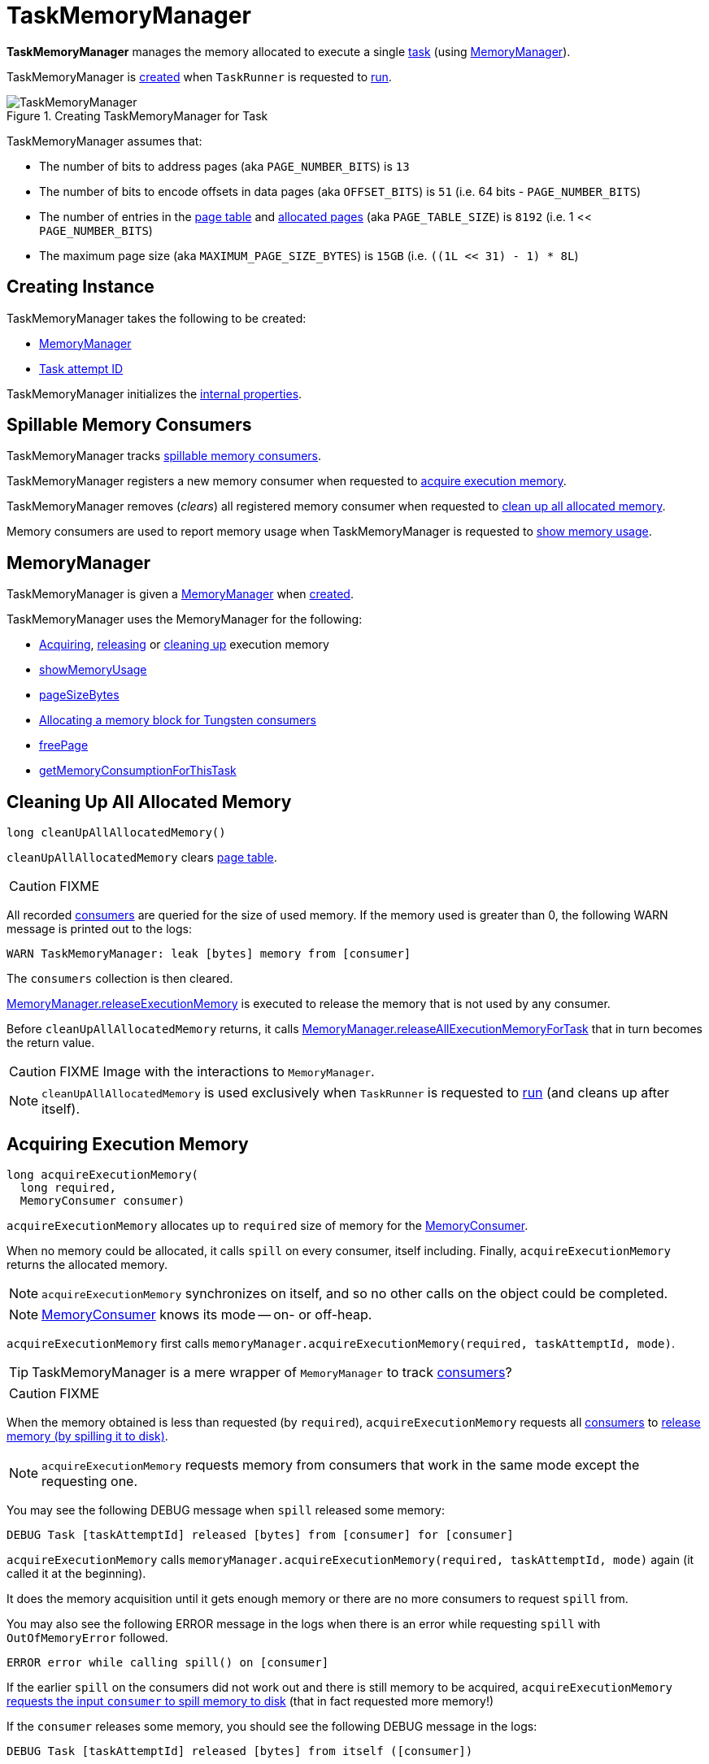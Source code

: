 = [[TaskMemoryManager]] TaskMemoryManager

*TaskMemoryManager* manages the memory allocated to execute a single <<taskAttemptId, task>> (using <<memoryManager, MemoryManager>>).

TaskMemoryManager is <<creating-instance, created>> when `TaskRunner` is requested to xref:core:TaskRunner.adoc#run[run].

.Creating TaskMemoryManager for Task
image::TaskMemoryManager.png[align="center"]

TaskMemoryManager assumes that:

* The number of bits to address pages (aka `PAGE_NUMBER_BITS`) is `13`
* The number of bits to encode offsets in data pages (aka `OFFSET_BITS`) is `51` (i.e. 64 bits - `PAGE_NUMBER_BITS`)
* The number of entries in the <<pageTable, page table>> and <<allocatedPages, allocated pages>> (aka `PAGE_TABLE_SIZE`) is `8192` (i.e. 1 << `PAGE_NUMBER_BITS`)
* The maximum page size (aka `MAXIMUM_PAGE_SIZE_BYTES`) is `15GB` (i.e. `((1L << 31) - 1) * 8L`)

== [[creating-instance]] Creating Instance

TaskMemoryManager takes the following to be created:

* <<memoryManager, MemoryManager>>
* [[taskAttemptId]] xref:core:TaskRunner.adoc#taskId[Task attempt ID]

TaskMemoryManager initializes the <<internal-properties, internal properties>>.

== [[consumers]] Spillable Memory Consumers

TaskMemoryManager tracks xref:memory:MemoryConsumer.adoc[spillable memory consumers].

TaskMemoryManager registers a new memory consumer when requested to <<acquireExecutionMemory, acquire execution memory>>.

TaskMemoryManager removes (_clears_) all registered memory consumer when requested to <<cleanUpAllAllocatedMemory, clean up all allocated memory>>.

Memory consumers are used to report memory usage when TaskMemoryManager is requested to <<showMemoryUsage, show memory usage>>.

== [[memoryManager]] MemoryManager

TaskMemoryManager is given a xref:memory:MemoryManager.adoc[MemoryManager] when <<creating-instance, created>>.

TaskMemoryManager uses the MemoryManager for the following:

* <<acquireExecutionMemory, Acquiring>>, <<releaseExecutionMemory, releasing>> or <<cleanUpAllAllocatedMemory, cleaning up>> execution memory

* <<showMemoryUsage, showMemoryUsage>>

* <<pageSizeBytes, pageSizeBytes>>

* <<allocatePage, Allocating a memory block for Tungsten consumers>>

* <<freePage, freePage>>

* <<getMemoryConsumptionForThisTask, getMemoryConsumptionForThisTask>>

== [[cleanUpAllAllocatedMemory]] Cleaning Up All Allocated Memory

[source, java]
----
long cleanUpAllAllocatedMemory()
----

`cleanUpAllAllocatedMemory` clears <<pageTable, page table>>.

CAUTION: FIXME

All recorded <<consumers, consumers>> are queried for the size of used memory. If the memory used is greater than 0, the following WARN message is printed out to the logs:

```
WARN TaskMemoryManager: leak [bytes] memory from [consumer]
```

The `consumers` collection is then cleared.

link:MemoryManager.adoc#releaseExecutionMemory[MemoryManager.releaseExecutionMemory] is executed to release the memory that is not used by any consumer.

Before `cleanUpAllAllocatedMemory` returns, it calls link:MemoryManager.adoc#releaseAllExecutionMemoryForTask[MemoryManager.releaseAllExecutionMemoryForTask] that in turn becomes the return value.

CAUTION: FIXME Image with the interactions to `MemoryManager`.

NOTE: `cleanUpAllAllocatedMemory` is used exclusively when `TaskRunner` is requested to xref:core:TaskRunner.adoc#run[run] (and cleans up after itself).

== [[acquireExecutionMemory]] Acquiring Execution Memory

[source, java]
----
long acquireExecutionMemory(
  long required,
  MemoryConsumer consumer)
----

`acquireExecutionMemory` allocates up to `required` size of memory for the xref:memory:MemoryConsumer.adoc[MemoryConsumer].

When no memory could be allocated, it calls `spill` on every consumer, itself including. Finally, `acquireExecutionMemory` returns the allocated memory.

NOTE: `acquireExecutionMemory` synchronizes on itself, and so no other calls on the object could be completed.

NOTE: xref:memory:MemoryConsumer.adoc[MemoryConsumer] knows its mode -- on- or off-heap.

`acquireExecutionMemory` first calls `memoryManager.acquireExecutionMemory(required, taskAttemptId, mode)`.

TIP: TaskMemoryManager is a mere wrapper of `MemoryManager` to track <<consumers, consumers>>?

CAUTION: FIXME

When the memory obtained is less than requested (by `required`), `acquireExecutionMemory` requests all <<consumers, consumers>> to link:MemoryConsumer.adoc#spill[release memory (by spilling it to disk)].

NOTE: `acquireExecutionMemory` requests memory from consumers that work in the same mode except the requesting one.

You may see the following DEBUG message when `spill` released some memory:

```
DEBUG Task [taskAttemptId] released [bytes] from [consumer] for [consumer]
```

`acquireExecutionMemory` calls `memoryManager.acquireExecutionMemory(required, taskAttemptId, mode)` again (it called it at the beginning).

It does the memory acquisition until it gets enough memory or there are no more consumers to request `spill` from.

You may also see the following ERROR message in the logs when there is an error while requesting `spill` with `OutOfMemoryError` followed.

```
ERROR error while calling spill() on [consumer]
```

If the earlier `spill` on the consumers did not work out and there is still memory to be acquired, `acquireExecutionMemory` link:MemoryConsumer.adoc#spill[requests the input `consumer` to spill memory to disk] (that in fact requested more memory!)

If the `consumer` releases some memory, you should see the following DEBUG message in the logs:

```
DEBUG Task [taskAttemptId] released [bytes] from itself ([consumer])
```

`acquireExecutionMemory` calls `memoryManager.acquireExecutionMemory(required, taskAttemptId, mode)` once more.

NOTE: `memoryManager.acquireExecutionMemory(required, taskAttemptId, mode)` could have been called "three" times, i.e. at the very beginning, for each consumer, and on itself.

It records the `consumer` in <<consumers, consumers>> registry.

You should see the following DEBUG message in the logs:

```
DEBUG Task [taskAttemptId] acquired [bytes] for [consumer]
```

acquireExecutionMemory is used when:

* MemoryConsumer is requested to xref:memory:MemoryConsumer.adoc#acquireMemory[acquire execution memory]

* TaskMemoryManager is requested to <<allocatePage, allocate a page>>

== [[allocatePage]] Allocating Memory Block for Tungsten Consumers

[source, java]
----
MemoryBlock allocatePage(
  long size,
  MemoryConsumer consumer)
----

NOTE: It only handles *Tungsten Consumers*, i.e. link:MemoryConsumer.adoc[MemoryConsumers] in `tungstenMemoryMode` mode.

`allocatePage` allocates a block of memory (aka _page_) smaller than `MAXIMUM_PAGE_SIZE_BYTES` maximum size.

It checks `size` against the internal `MAXIMUM_PAGE_SIZE_BYTES` maximum size. If it is greater than the maximum size, the following `IllegalArgumentException` is thrown:

```
Cannot allocate a page with more than [MAXIMUM_PAGE_SIZE_BYTES] bytes
```

It then <<acquireExecutionMemory, acquires execution memory>> (for the input `size` and `consumer`).

It finishes by returning `null` when no execution memory could be acquired.

With the execution memory acquired, it finds the smallest unallocated page index and records the page number (using <<allocatedPages, allocatedPages>> registry).

If the index is `PAGE_TABLE_SIZE` or higher, <<releaseExecutionMemory, releaseExecutionMemory(acquired, consumer)>> is called and then the following `IllegalStateException` is thrown:

```
Have already allocated a maximum of [PAGE_TABLE_SIZE] pages
```

It then attempts to allocate a `MemoryBlock` from `Tungsten MemoryAllocator` (calling `memoryManager.tungstenMemoryAllocator().allocate(acquired)`).

CAUTION: FIXME What is `MemoryAllocator`?

When successful, `MemoryBlock` gets assigned `pageNumber` and it gets added to the internal <<pageTable, pageTable>> registry.

You should see the following TRACE message in the logs:

```
TRACE Allocate page number [pageNumber] ([acquired] bytes)
```

The `page` is returned.

If a `OutOfMemoryError` is thrown when allocating a `MemoryBlock` page, the following WARN message is printed out to the logs:

```
WARN Failed to allocate a page ([acquired] bytes), try again.
```

And `acquiredButNotUsed` gets `acquired` memory space with the `pageNumber` cleared in <<allocatedPages, allocatedPages>> (i.e. the index for `pageNumber` gets `false`).

CAUTION: FIXME Why is the code tracking `acquiredButNotUsed`?

Another <<allocatePage, allocatePage>> attempt is recursively tried.

CAUTION: FIXME Why is there a hope for being able to allocate a page?

== [[releaseExecutionMemory]] `releaseExecutionMemory` Method

[source, java]
----
void releaseExecutionMemory(long size, MemoryConsumer consumer)
----

`releaseExecutionMemory`...FIXME

[NOTE]
====
`releaseExecutionMemory` is used when:

* `MemoryConsumer` is requested to link:MemoryConsumer.adoc#freeMemory[freeMemory]

* TaskMemoryManager is requested to <<allocatePage, allocatePage>> and <<freePage, freePage>>
====

== [[getMemoryConsumptionForThisTask]] `getMemoryConsumptionForThisTask` Method

[source, java]
----
long getMemoryConsumptionForThisTask()
----

`getMemoryConsumptionForThisTask`...FIXME

NOTE: `getMemoryConsumptionForThisTask` is used exclusively in Spark tests.

== [[showMemoryUsage]] Displaying Memory Usage

[source, java]
----
void showMemoryUsage()
----

`showMemoryUsage` prints out the following INFO message to the logs (with the <<taskAttemptId, taskAttemptId>>):

```
Memory used in task [taskAttemptId]
```

`showMemoryUsage` requests every <<consumers, MemoryConsumer>> to xref:memory:MemoryConsumer.adoc#getUsed[report memory used]. `showMemoryUsage` prints out the following INFO message to the logs for a MemoryConsumer with some memory usage (and excludes zero-memory consumers):

```
Acquired by [consumer]: [memUsage]
```

`showMemoryUsage` prints out the following INFO messages to the logs:

```
[amount] bytes of memory were used by task [taskAttemptId] but are not associated with specific consumers
```

```
[executionMemoryUsed] bytes of memory are used for execution and [storageMemoryUsed] bytes of memory are used for storage
```

`showMemoryUsage` is used when MemoryConsumer is requested to xref:memory:MemoryConsumer.adoc#throwOom[throw an OutOfMemoryError].

== [[pageSizeBytes]] `pageSizeBytes` Method

[source, java]
----
long pageSizeBytes()
----

`pageSizeBytes` simply requests the <<memoryManager, MemoryManager>> for link:MemoryManager.adoc#pageSizeBytes[pageSizeBytes].

NOTE: `pageSizeBytes` is used when...FIXME

== [[freePage]] Freeing Memory Page -- `freePage` Method

[source, java]
----
void freePage(MemoryBlock page, MemoryConsumer consumer)
----

`pageSizeBytes` simply requests the <<memoryManager, MemoryManager>> for link:MemoryManager.adoc#pageSizeBytes[pageSizeBytes].

NOTE: `pageSizeBytes` is used when `MemoryConsumer` is requested to link:MemoryConsumer.adoc#freePage[freePage] and link:MemoryConsumer.adoc#throwOom[throwOom].

== [[getPage]] Getting Page -- `getPage` Method

[source, java]
----
Object getPage(long pagePlusOffsetAddress)
----

`getPage`...FIXME

NOTE: `getPage` is used when...FIXME

== [[getOffsetInPage]] Getting Page Offset -- `getOffsetInPage` Method

[source, java]
----
long getOffsetInPage(long pagePlusOffsetAddress)
----

`getPage`...FIXME

NOTE: `getPage` is used when...FIXME

== [[logging]] Logging

Enable `ALL` logging level for `org.apache.spark.memory.TaskMemoryManager` logger to see what happens inside.

Add the following line to `conf/log4j.properties`:


[source]
----
log4j.logger.org.apache.spark.memory.TaskMemoryManager=ALL
----

Refer to xref:ROOT:spark-logging.adoc[Logging].

== [[internal-properties]] Internal Properties

[cols="30m,70",options="header",width="100%"]
|===
| Name
| Description

| acquiredButNotUsed
| [[acquiredButNotUsed]] The size of memory allocated but not used.

| allocatedPages
| [[allocatedPages]] Collection of flags (`true` or `false` values) of size `PAGE_TABLE_SIZE` with all bits initially disabled (i.e. `false`).

TIP: `allocatedPages` is https://docs.oracle.com/javase/8/docs/api/java/util/BitSet.html[java.util.BitSet].

When <<allocatePage, allocatePage>> is called, it will record the page in the registry by setting the bit at the specified index (that corresponds to the allocated page) to `true`.

| pageTable
| [[pageTable]] The array of size `PAGE_TABLE_SIZE` with indices being `MemoryBlock` objects.

When <<allocatePage, allocating a `MemoryBlock` page for Tungsten consumers>>, the index corresponds to `pageNumber` that points to the `MemoryBlock` page allocated.

| tungstenMemoryMode
| [[tungstenMemoryMode]] `MemoryMode` (i.e. `OFF_HEAP` or `ON_HEAP`)

Set to the link:MemoryManager.adoc#tungstenMemoryMode[tungstenMemoryMode] of the <<memoryManager, MemoryManager>> while TaskMemoryManager is <<creating-instance, created>>
|===
